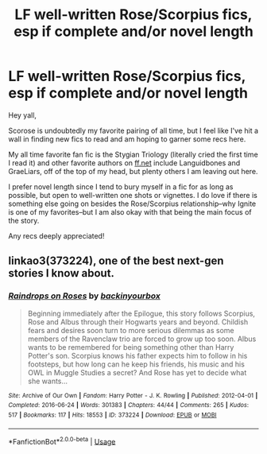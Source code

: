 #+TITLE: LF well-written Rose/Scorpius fics, esp if complete and/or novel length

* LF well-written Rose/Scorpius fics, esp if complete and/or novel length
:PROPERTIES:
:Score: 7
:DateUnix: 1582766883.0
:DateShort: 2020-Feb-27
:FlairText: Request
:END:
Hey yall,

Scorose is undoubtedly my favorite pairing of all time, but I feel like I've hit a wall in finding new fics to read and am hoping to garner some recs here.

My all time favorite fan fic is the Stygian Triology (literally cried the first time I read it) and other favorite authors on [[https://ff.net][ff.net]] include Languidbones and GraeLiars, off of the top of my head, but plenty others I am leaving out here.

I prefer novel length since I tend to bury myself in a fic for as long as possible, but open to well-written one shots or vignettes. I do love if there is something else going on besides the Rose/Scorpius relationship--why Ignite is one of my favorites--but I am also okay with that being the main focus of the story.

Any recs deeply appreciated!


** linkao3(373224), one of the best next-gen stories I know about.
:PROPERTIES:
:Author: ceplma
:Score: 1
:DateUnix: 1582785545.0
:DateShort: 2020-Feb-27
:END:

*** [[https://archiveofourown.org/works/373224][*/Raindrops on Roses/*]] by [[https://www.archiveofourown.org/users/backinyourbox/pseuds/backinyourbox][/backinyourbox/]]

#+begin_quote
  Beginning immediately after the Epilogue, this story follows Scorpius, Rose and Albus through their Hogwarts years and beyond. Childish fears and desires soon turn to more serious dilemmas as some members of the Ravenclaw trio are forced to grow up too soon. Albus wants to be remembered for being something other than Harry Potter's son. Scorpius knows his father expects him to follow in his footsteps, but how long can he keep his friends, his music and his OWL in Muggle Studies a secret? And Rose has yet to decide what she wants...
#+end_quote

^{/Site/:} ^{Archive} ^{of} ^{Our} ^{Own} ^{*|*} ^{/Fandom/:} ^{Harry} ^{Potter} ^{-} ^{J.} ^{K.} ^{Rowling} ^{*|*} ^{/Published/:} ^{2012-04-01} ^{*|*} ^{/Completed/:} ^{2016-06-24} ^{*|*} ^{/Words/:} ^{301383} ^{*|*} ^{/Chapters/:} ^{44/44} ^{*|*} ^{/Comments/:} ^{265} ^{*|*} ^{/Kudos/:} ^{517} ^{*|*} ^{/Bookmarks/:} ^{117} ^{*|*} ^{/Hits/:} ^{18553} ^{*|*} ^{/ID/:} ^{373224} ^{*|*} ^{/Download/:} ^{[[https://archiveofourown.org/downloads/373224/Raindrops%20on%20Roses.epub?updated_at=1579741457][EPUB]]} ^{or} ^{[[https://archiveofourown.org/downloads/373224/Raindrops%20on%20Roses.mobi?updated_at=1579741457][MOBI]]}

--------------

*FanfictionBot*^{2.0.0-beta} | [[https://github.com/tusing/reddit-ffn-bot/wiki/Usage][Usage]]
:PROPERTIES:
:Author: FanfictionBot
:Score: 1
:DateUnix: 1582785600.0
:DateShort: 2020-Feb-27
:END:
